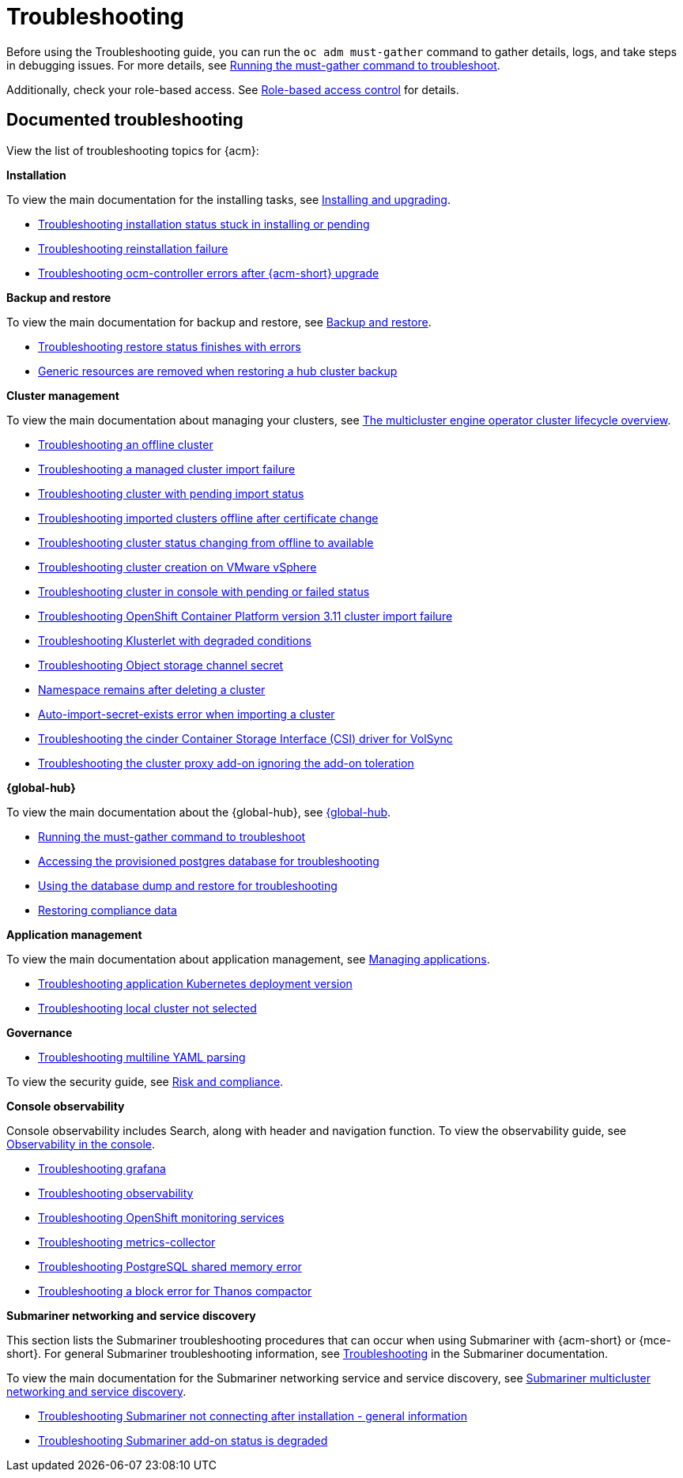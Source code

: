 [#troubleshooting]
= Troubleshooting

Before using the Troubleshooting guide, you can run the `oc adm must-gather` command to gather details, logs, and take steps in debugging issues. For more details, see xref:../troubleshooting/must_gather.adoc#running-the-must-gather-command-to-troubleshoot[Running the must-gather command to troubleshoot].

Additionally, check your role-based access. See link:../access_control/rbac.adoc#role-based-access-control[Role-based access control] for details.

[#documented-troubleshooting]
== Documented troubleshooting

View the list of troubleshooting topics for {acm}:

*Installation*

To view the main documentation for the installing tasks, see link:../install/install_overview.adoc[Installing and upgrading].

- xref:../troubleshooting/trouble_install_status.adoc#troubleshooting-stuck-pending[Troubleshooting installation status stuck in installing or pending]

- xref:../troubleshooting/trouble_reinstall.adoc#troubleshooting-reinstallation-failure[Troubleshooting reinstallation failure]

- xref:../troubleshooting/trouble_ocm_crashes.adoc#ocm-controller-crash[Troubleshooting ocm-controller errors after {acm-short} upgrade]

*Backup and restore*

To view the main documentation for backup and restore, see link:../business_continuity/backup_restore/backup_intro.adoc[Backup and restore].

- xref:../troubleshooting/trouble_restore_status.adoc#troubleshooting-restore-finishedwitherrors[Troubleshooting restore status finishes with errors]
- xref:../troubleshooting/trouble_backup_cleanup.adoc#trouble-backup-cleanup[Generic resources are removed when restoring a hub cluster backup]

*Cluster management*

To view the main documentation about managing your clusters, see link:../clusters/cluster_lifecycle/cluster_lifecycle_intro.adoc#cluster-overview[The multicluster engine operator cluster lifecycle overview].

- xref:../troubleshooting/trouble_cluster_offline.adoc#troubleshooting-an-offline-cluster[Troubleshooting an offline cluster]
- xref:../troubleshooting/trouble_cluster_import_fails.adoc#troubleshooting-a-managed-cluster-import-failure[Troubleshooting a managed cluster import failure]
- xref:../troubleshooting/trouble_import_status.adoc#troubleshooting-cluster-with-pending-import-status[Troubleshooting cluster with pending import status]
- xref:../troubleshooting/trouble_cluster_offline_cert.adoc#troubleshooting-imported-clusters-offline-after-certificate-change[Troubleshooting imported clusters offline after certificate change]
- xref:../troubleshooting/trouble_cluster_offline_avail.adoc#troubleshooting-cluster-status-offline-available[Troubleshooting cluster status changing from offline to available]
- xref:../troubleshooting/trouble_vm_cluster.adoc#troubleshooting-cluster-creation-on-vmware-vsphere[Troubleshooting cluster creation on VMware vSphere]
- xref:../troubleshooting/trouble_console_status.adoc#troubleshooting-cluster-in-console-with-pending-or-failed-status[Troubleshooting cluster in console with pending or failed status] 
- xref:../troubleshooting/trouble_cluster_import_kubectl.adoc#troubleshooting-ocp-311-cluster-import-failure[Troubleshooting OpenShift Container Platform version 3.11 cluster import failure]
- xref:../troubleshooting/trouble_klusterlet_degraded.adoc#troubleshooting-klusterlet-with-degraded-conditions[Troubleshooting Klusterlet with degraded conditions]
- xref:../troubleshooting/trouble_object_store.adoc#object-storage-channel-secret[Troubleshooting Object storage channel secret] 
- xref:../troubleshooting/trouble_cluster_remove_namespace.adoc#trouble-cluster-remove-namespace[Namespace remains after deleting a cluster]
- xref:../troubleshooting/trouble_auto_import_secret_exists.adoc#trouble-auto-import-secret-exists[Auto-import-secret-exists error when importing a cluster]
- xref:../troubleshooting/trouble_cinder_csi_driver_volsync.adoc#troubleshooting-the-cinder-csi-driver-for-volsync[Troubleshooting the cinder Container Storage Interface (CSI) driver for VolSync]
- link:../troubleshooting/trouble_cluster_ignoring_addon.adoc#troubleshooting-cluster-ignoring-addon[Troubleshooting the cluster proxy add-on ignoring the add-on toleration]


*{global-hub}*

To view the main documentation about the {global-hub}, see link:../global_hub/global_hub_overview.adoc#multicluster-global-hub[{global-hub].

- xref:../troubleshooting/trouble_global_hub_must-gather.adoc#global-hub-must-gather[Running the must-gather command to troubleshoot]

- xref:../troubleshooting/trouble_access_postgres.adoc#gh-access-provisioned-postgres-database[Accessing the provisioned postgres database for troubleshooting]

- xref:../troubleshooting/trouble_global_hub_database_dump_restore.adoc#gh-database-and-dump-restore[Using the database dump and restore for troubleshooting]

- xref:../troubleshooting/trouble_global_hub_cronjob_compliance_data_restore.adoc#gh-cronjob-compliance-data-restore[Restoring compliance data]

*Application management*

To view the main documentation about application management, see link:../applications/app_management_overview.adoc#managing-applications[Managing applications].

- xref:../troubleshooting/trouble_app_deploy.adoc#troubleshooting-application-kubernetes-deployment-version[Troubleshooting application Kubernetes deployment version]

- xref:../troubleshooting/trouble_local_cluster.adoc#troubleshooting-local-cluster-not-selected[Troubleshooting local cluster not selected]

*Governance*

- xref:../troubleshooting/trouble_policy_templates#troubleshooting-multiline-yaml-parsing[Troubleshooting multiline YAML parsing]

To view the security guide, see link:../governance/security_overview.adoc#security[Risk and compliance].

*Console observability*

Console observability includes Search, along with header and navigation function. To view the observability guide, see link:../console/console.adoc#observability-in-the-console[Observability in the console].

- xref:../troubleshooting/trouble_grafana.adoc#troubleshooting-grafana[Troubleshooting grafana]
- xref:../troubleshooting/trouble_observability.adoc#troubleshooting-observability[Troubleshooting observability]
- xref:../troubleshooting/trouble_ocp_monitor.adoc#observability-ocp-monitoring-not-ready[Troubleshooting OpenShift monitoring services]
- xref:../troubleshooting/trouble_metrics_collector.adoc#troubleshooting-metrics-collector[Troubleshooting metrics-collector]
- xref:../troubleshooting/trouble_shared_memory.adoc#troubleshooting-shared-memory[Troubleshooting PostgreSQL shared memory error]
- xref:../troubleshooting/acm_thanos_compactor.adoc#troubleshooting-thanos-compactor[Troubleshooting a block error for Thanos compactor]

*Submariner networking and service discovery*

This section lists the Submariner troubleshooting procedures that can occur when using Submariner with {acm-short} or {mce-short}. For general Submariner troubleshooting information, see link:https://submariner.io/operations/troubleshooting/[Troubleshooting] in the Submariner documentation. 

To view the main documentation for the Submariner networking service and service discovery, see link:../networking/submariner/subm_intro.adoc#submariner[Submariner multicluster networking and service discovery].

- xref:../troubleshooting/trouble_submariner_general.adoc#trouble-submariner-general[Troubleshooting Submariner not connecting after installation - general information]

- xref:../troubleshooting/trouble_submariner_degraded.adoc#trouble-submariner-degraded[Troubleshooting Submariner add-on status is degraded]
